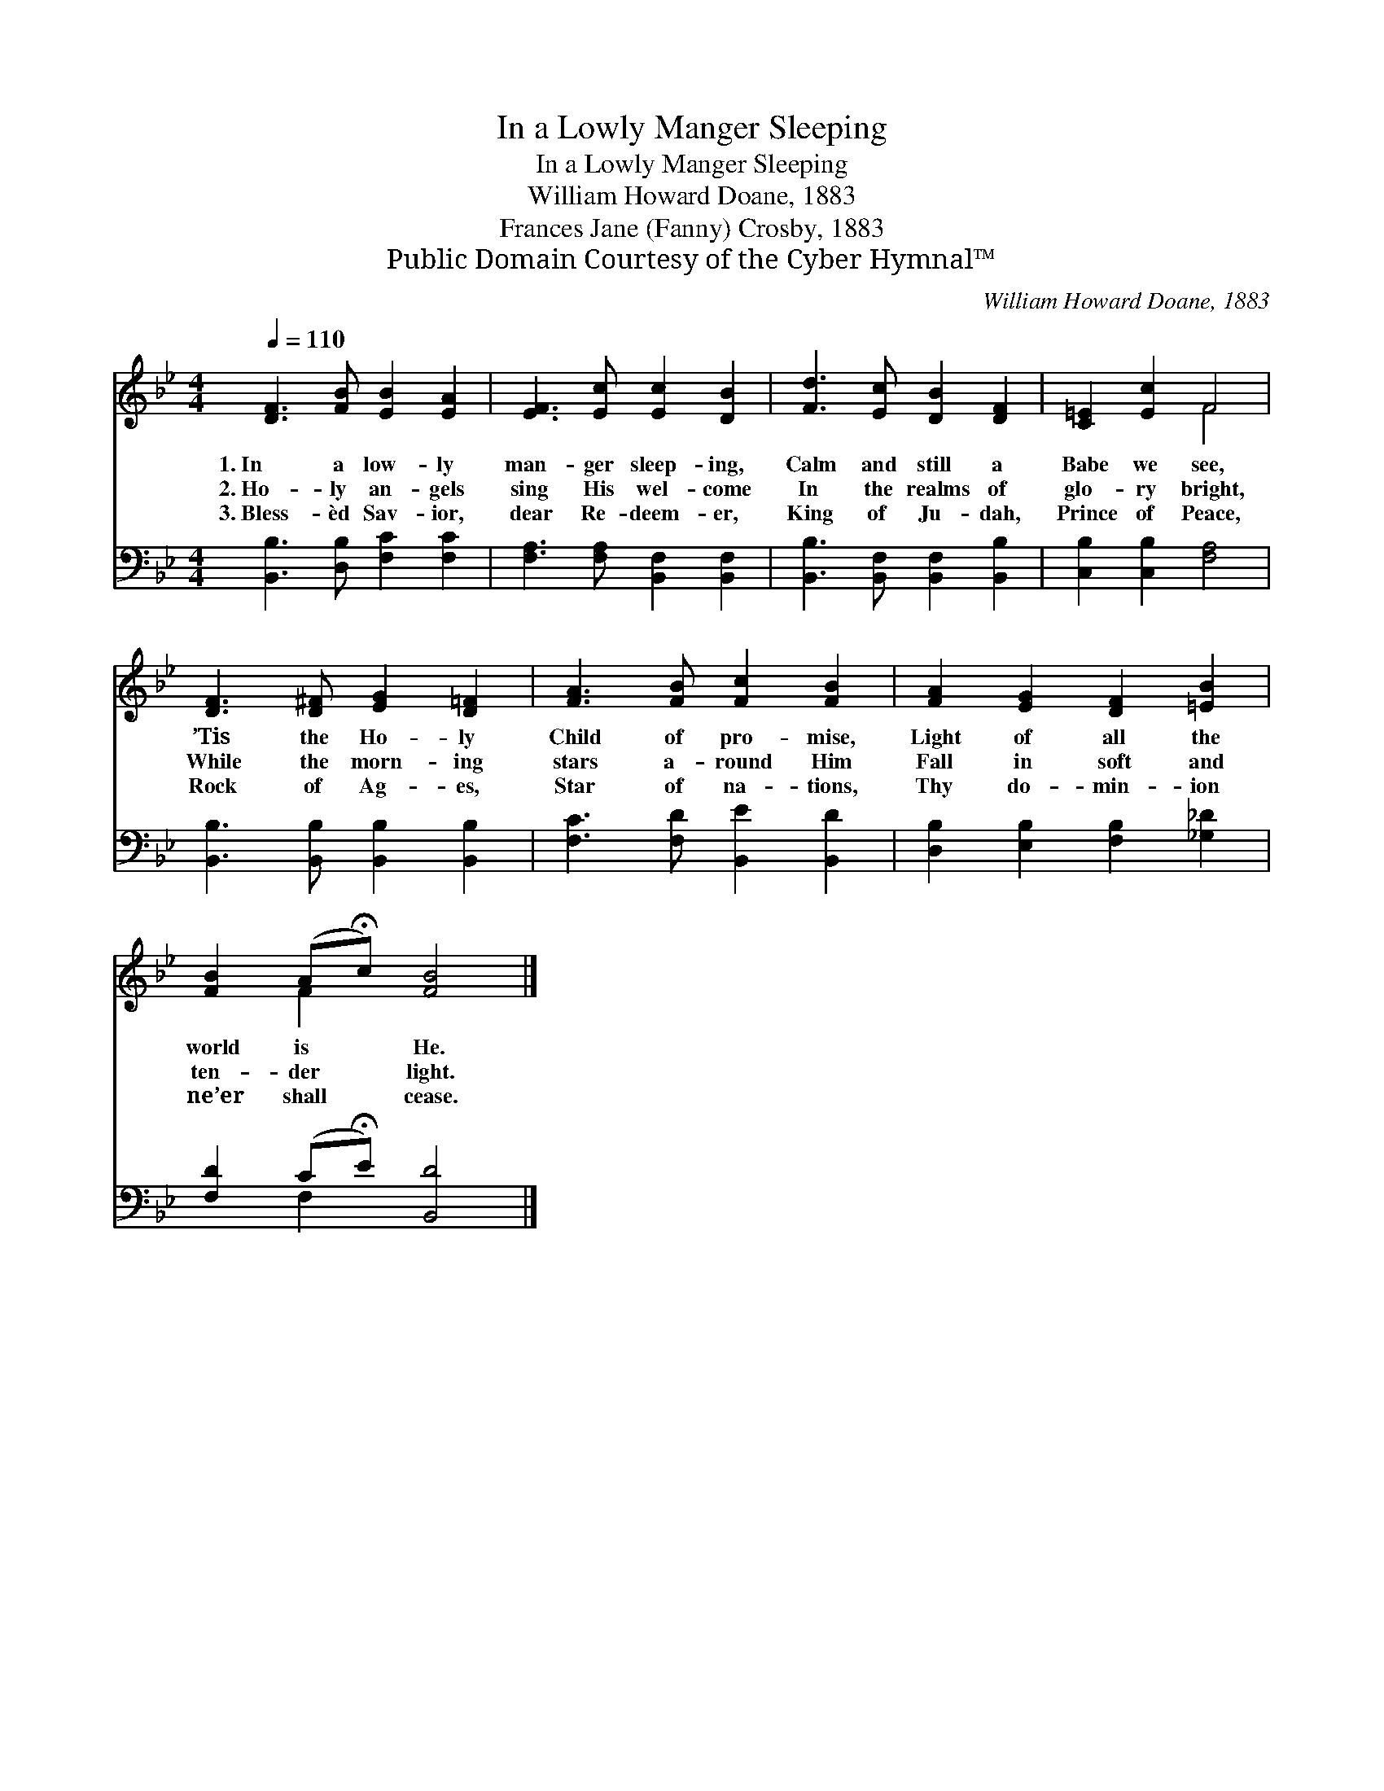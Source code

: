 X:1
T:In a Lowly Manger Sleeping
T:In a Lowly Manger Sleeping
T:William Howard Doane, 1883
T:Frances Jane (Fanny) Crosby, 1883
T:Public Domain Courtesy of the Cyber Hymnal™
C:William Howard Doane, 1883
Z:Public Domain
Z:Courtesy of the Cyber Hymnal™
%%score ( 1 2 ) ( 3 4 )
L:1/8
Q:1/4=110
M:4/4
K:Bb
V:1 treble 
V:2 treble 
V:3 bass 
V:4 bass 
V:1
 [DF]3 [FB] [EB]2 [EA]2 | [EF]3 [Ec] [Ec]2 [DB]2 | [Fd]3 [Ec] [DB]2 [DF]2 | [C=E]2 [Ec]2 F4 | %4
w: 1.~In a low- ly|man- ger sleep- ing,|Calm and still a|Babe we see,|
w: 2.~Ho- ly an- gels|sing His wel- come|In the realms of|glo- ry bright,|
w: 3.~Bless- èd Sav- ior,|dear Re- deem- er,|King of Ju- dah,|Prince of Peace,|
 [DF]3 [D^F] [EG]2 [D=F]2 | [FA]3 [FB] [Fc]2 [FB]2 | [FA]2 [EG]2 [DF]2 [=EB]2 | %7
w: ’Tis the Ho- ly|Child of pro- mise,|Light of all the|
w: While the morn- ing|stars a- round Him|Fall in soft and|
w: Rock of Ag- es,|Star of na- tions,|Thy do- min- ion|
 [FB]2 (A!fermata!c) [FB]4 |] %8
w: world is * He.|
w: ten- der * light.|
w: ne’er shall * cease.|
V:2
 x8 | x8 | x8 | x4 F4 | x8 | x8 | x8 | x2 F2 x4 |] %8
V:3
 [B,,B,]3 [D,B,] [F,C]2 [F,C]2 | [F,A,]3 [F,A,] [B,,F,]2 [B,,F,]2 | %2
 [B,,B,]3 [B,,F,] [B,,F,]2 [B,,B,]2 | [C,B,]2 [C,B,]2 [F,A,]4 | %4
 [B,,B,]3 [B,,B,] [B,,B,]2 [B,,B,]2 | [F,C]3 [F,D] [B,,E]2 [B,,D]2 | %6
 [D,B,]2 [E,B,]2 [F,B,]2 [_G,_D]2 | [F,D]2 (C!fermata!E) [B,,D]4 |] %8
V:4
 x8 | x8 | x8 | x8 | x8 | x8 | x8 | x2 F,2 x4 |] %8

